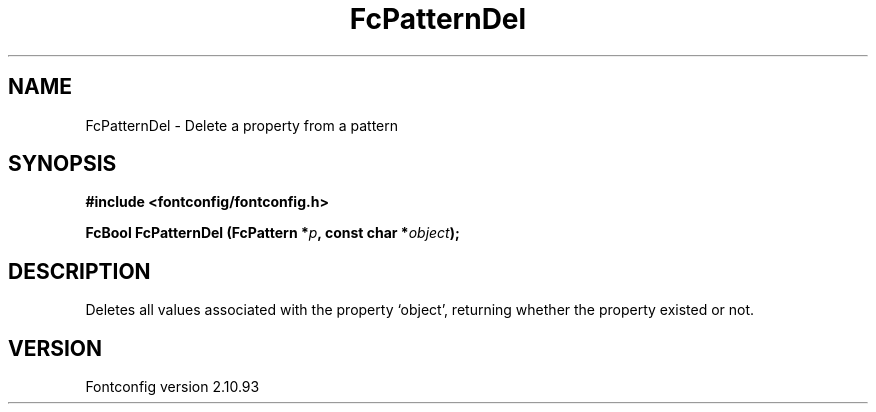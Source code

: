 .\" auto-generated by docbook2man-spec from docbook-utils package
.TH "FcPatternDel" "3" "20 5月 2013" "" ""
.SH NAME
FcPatternDel \- Delete a property from a pattern
.SH SYNOPSIS
.nf
\fB#include <fontconfig/fontconfig.h>
.sp
FcBool FcPatternDel (FcPattern *\fIp\fB, const char *\fIobject\fB);
.fi\fR
.SH "DESCRIPTION"
.PP
Deletes all values associated with the property `object', returning 
whether the property existed or not.
.SH "VERSION"
.PP
Fontconfig version 2.10.93
